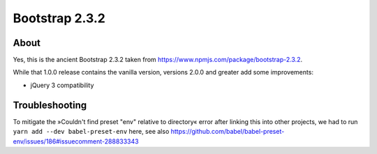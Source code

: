 ###############
Bootstrap 2.3.2
###############


*****
About
*****
Yes, this is the ancient Bootstrap 2.3.2 taken from https://www.npmjs.com/package/bootstrap-2.3.2.

While that 1.0.0 release contains the vanilla version,
versions 2.0.0 and greater add some improvements:

- jQuery 3 compatibility


***************
Troubleshooting
***************
To mitigate the »Couldn't find preset "env" relative to directory« error
after linking this into other projects,
we had to run ``yarn add --dev babel-preset-env`` here, see also
https://github.com/babel/babel-preset-env/issues/186#issuecomment-288833343
